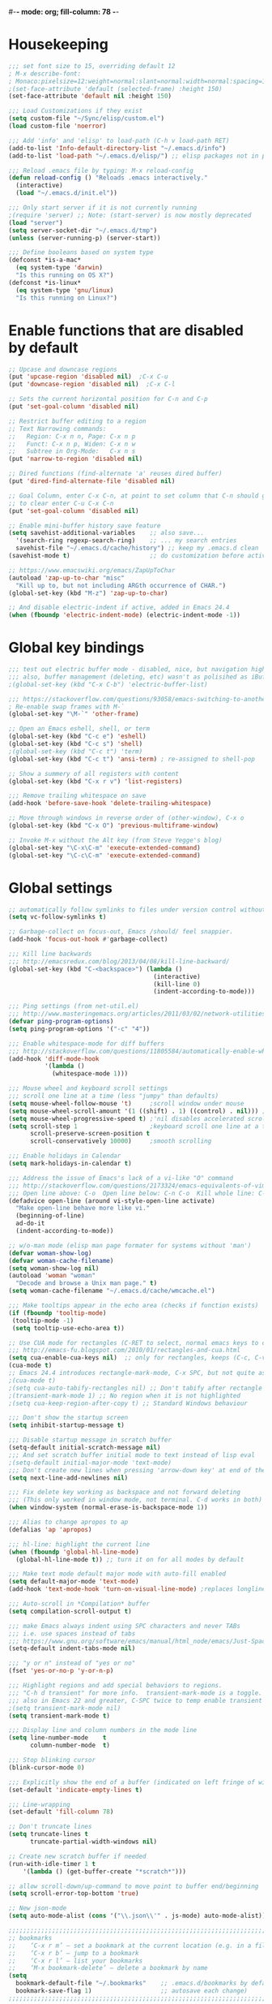 #-*- mode: org; fill-column: 78 -*-
#+STARTUP: overview
#+PROPERTY: header-args :comments yes :results silent

* Housekeeping
#+BEGIN_SRC emacs-lisp
;;; set font size to 15, overriding default 12
; M-x describe-font:
; Monaco:pixelsize=12:weight=normal:slant=normal:width=normal:spacing=100:scalable=true
;(set-face-attribute 'default (selected-frame) :height 150)
(set-face-attribute 'default nil :height 150)

;;; Load Customizations if they exist
(setq custom-file "~/Sync/elisp/custom.el")
(load custom-file 'noerror)

;;; Add 'info' and 'elisp' to load-path (C-h v load-path RET)
(add-to-list 'Info-default-directory-list "~/.emacs.d/info")
(add-to-list 'load-path "~/.emacs.d/elisp/") ;; elisp packages not in pkg manager

;;; Reload .emacs file by typing: M-x reload-config
(defun reload-config () "Reloads .emacs interactively."
  (interactive)
  (load "~/.emacs.d/init.el"))

;;; Only start server if it is not currently running
;(require 'server) ;; Note: (start-server) is now mostly deprecated
(load "server")
(setq server-socket-dir "~/.emacs.d/tmp")
(unless (server-running-p) (server-start))

;;; Define booleans based on system type
(defconst *is-a-mac*
  (eq system-type 'darwin)
  "Is this running on OS X?")
(defconst *is-linux*
  (eq system-type 'gnu/linux)
  "Is this running on Linux?")
#+END_SRC
* Enable functions that are disabled by default
#+BEGIN_SRC emacs-lisp
;; Upcase and downcase regions
(put 'upcase-region 'disabled nil)  ;C-x C-u
(put 'downcase-region 'disabled nil)  ;C-x C-l

;; Sets the current horizontal position for C-n and C-p
(put 'set-goal-column 'disabled nil)

;; Restrict buffer editing to a region
;; Text Narrowing commands:
;;   Region: C-x n n, Page: C-x n p
;;   Funct: C-x n p, Widen: C-x n w
;;   Subtree in Org-Mode:   C-x n s
(put 'narrow-to-region 'disabled nil)

;; Dired functions (find-alternate 'a' reuses dired buffer)
(put 'dired-find-alternate-file 'disabled nil)

;; Goal Column, enter C-x C-n, at point to set column that C-n should go to
;; to clear enter C-u C-x C-n
(put 'set-goal-column 'disabled nil)

;; Enable mini-buffer history save feature
(setq savehist-additional-variables    ;; also save...
  '(search-ring regexp-search-ring)    ;; ... my search entries
  savehist-file "~/.emacs.d/cache/history") ;; keep my .emacs.d clean
(savehist-mode t)                      ;; do customization before activate

;; https://www.emacswiki.org/emacs/ZapUpToChar
(autoload 'zap-up-to-char "misc"
  "Kill up to, but not including ARGth occurrence of CHAR.")
(global-set-key (kbd "M-z") 'zap-up-to-char)

;; And disable electric-indent if active, added in Emacs 24.4
(when (fboundp 'electric-indent-mode) (electric-indent-mode -1))
#+END_SRC
* Global key bindings
#+BEGIN_SRC emacs-lisp
;;; test out electric buffer mode - disabled, nice, but navigation highlighted every line
;;; also, buffer management (deleting, etc) wasn't as polisihed as iBuffer
;(global-set-key (kbd "C-x C-b") 'electric-buffer-list)

;;; https://stackoverflow.com/questions/93058/emacs-switching-to-another-frame-mac-os-x
; Re-enable swap frames with M-`
(global-set-key "\M-`" 'other-frame)

;; Open an Emacs eshell, shell, or term
(global-set-key (kbd "C-c e") 'eshell)
(global-set-key (kbd "C-c s") 'shell)
;(global-set-key (kbd "C-c t") 'term)
(global-set-key (kbd "C-c t") 'ansi-term) ; re-assigned to shell-pop

;; Show a summery of all registers with content
(global-set-key (kbd "C-x r v") 'list-registers)

;;; Remove trailing whitespace on save
(add-hook 'before-save-hook 'delete-trailing-whitespace)

;; Move through windows in reverse order of (other-window), C-x o
(global-set-key (kbd "C-x O") 'previous-multiframe-window)

;; Invoke M-x without the Alt key (from Steve Yegge's blog)
(global-set-key "\C-x\C-m" 'execute-extended-command)
(global-set-key "\C-c\C-m" 'execute-extended-command)
#+END_SRC
* Global settings
#+BEGIN_SRC emacs-lisp
;; automatically follow symlinks to files under version control without prompting
(setq vc-follow-symlinks t)

;; Garbage-collect on focus-out, Emacs /should/ feel snappier.
(add-hook 'focus-out-hook #'garbage-collect)

;;; Kill line backwards
;;; http://emacsredux.com/blog/2013/04/08/kill-line-backward/
(global-set-key (kbd "C-<backspace>") (lambda ()
                                        (interactive)
                                        (kill-line 0)
                                        (indent-according-to-mode)))

;;; Ping settings (from net-util.el)
;;; http://www.masteringemacs.org/articles/2011/03/02/network-utilities-emacs/
(defvar ping-program-options)
(setq ping-program-options '("-c" "4"))

;;; Enable whitespace-mode for diff buffers
;;; http://stackoverflow.com/questions/11805584/automatically-enable-whitespace-mode-in-diff-mode
(add-hook 'diff-mode-hook
          '(lambda ()
            (whitespace-mode 1)))

;;; Mouse wheel and keyboard scroll settings
;;; scroll one line at a time (less "jumpy" than defaults)
(setq mouse-wheel-follow-mouse 't)     ;scroll window under mouse
(setq mouse-wheel-scroll-amount '(1 ((shift) . 1) ((control) . nil))) ;1 line
(setq mouse-wheel-progressive-speed t) ;'nil disables accelerated scrolling
(setq scroll-step 1                    ;keyboard scroll one line at a time
      scroll-preserve-screen-position t
      scroll-conservatively 10000)     ;smooth scrolling

;;; Enable holidays in Calendar
(setq mark-holidays-in-calendar t)

;;; Address the issue of Emacs's lack of a vi-like "O" command
;;; http://stackoverflow.com/questions/2173324/emacs-equivalents-of-vims-dd-o-o
;;; Open line above: C-o  Open line below: C-n C-o  Kill whole line: C-S-Bcksp
(defadvice open-line (around vi-style-open-line activate)
  "Make open-line behave more like vi."
  (beginning-of-line)
  ad-do-it
  (indent-according-to-mode))

;; w/o-man mode (elisp man page formater for systems without 'man')
(defvar woman-show-log)
(defvar woman-cache-filename)
(setq woman-show-log nil)
(autoload 'woman "woman"
  "Decode and browse a Unix man page." t)
(setq woman-cache-filename "~/.emacs.d/cache/wmcache.el")

;;; Make tooltips appear in the echo area (checks if function exists)
(if (fboundp 'tooltip-mode)
 (tooltip-mode -1)
 (setq tooltip-use-echo-area t))

;; Use CUA mode for rectangles (C-RET to select, normal emacs keys to copy)
;;; http://emacs-fu.blogspot.com/2010/01/rectangles-and-cua.html
(setq cua-enable-cua-keys nil)  ;; only for rectangles, keeps (C-c, C-v, C-x).
(cua-mode t)
;; Emacs 24.4 introduces rectangle-mark-mode, C-x SPC, but not quite as useful
;(cua-mode t)
;(setq cua-auto-tabify-rectangles nil) ;; Don't tabify after rectangle commands
;(transient-mark-mode 1) ;; No region when it is not highlighted
;(setq cua-keep-region-after-copy t) ;; Standard Windows behaviour

;;; Don't show the startup screen
(setq inhibit-startup-message t)

;;; Disable startup message in scratch buffer
(setq-default initial-scratch-message nil)
;;; And set scratch buffer initial mode to text instead of lisp eval
;(setq-default initial-major-mode 'text-mode)
;;; Don't create new lines when pressing 'arrow-down key' at end of the buffer
(setq next-line-add-newlines nil)

;;; Fix delete key working as backspace and not forward deleting
;;; (This only worked in window mode, not terminal. C-d works in both)
(when window-system (normal-erase-is-backspace-mode 1))

;;; Alias to change apropos to ap
(defalias 'ap 'apropos)

;;; hl-line: highlight the current line
(when (fboundp 'global-hl-line-mode)
  (global-hl-line-mode t)) ;; turn it on for all modes by default

;;; Make text mode default major mode with auto-fill enabled
(setq default-major-mode 'text-mode)
(add-hook 'text-mode-hook 'turn-on-visual-line-mode) ;replaces longlines in 23

;;; Auto-scroll in *Compilation* buffer
(setq compilation-scroll-output t)

;;; make Emacs always indent using SPC characters and never TABs
;;; i.e. use spaces instead of tabs
;;; https://www.gnu.org/software/emacs/manual/html_node/emacs/Just-Spaces.html
(setq-default indent-tabs-mode nil)

;;; "y or n" instead of "yes or no"
(fset 'yes-or-no-p 'y-or-n-p)

;;; Highlight regions and add special behaviors to regions.
;;; "C-h d transient" for more info.  transient-mark-mode is a toggle.
;;; also in Emacs 22 and greater, C-SPC twice to temp enable transient mark
;(setq transient-mark-mode nil)
(setq transient-mark-mode t)

;;; Display line and column numbers in the mode line
(setq line-number-mode    t
      column-number-mode  t)

;;; Stop blinking cursor
(blink-cursor-mode 0)

;;; Explicitly show the end of a buffer (indicated on left fringe of window)
(set-default 'indicate-empty-lines t)

;;; Line-wrapping
(set-default 'fill-column 78)

;; Don't truncate lines
(setq truncate-lines t
      truncate-partial-width-windows nil)

;; Create new scratch buffer if needed
(run-with-idle-timer 1 t
    '(lambda () (get-buffer-create "*scratch*")))

;; allow scroll-down/up-command to move point to buffer end/beginning
(setq scroll-error-top-bottom 'true)

;; New json-mode
(setq auto-mode-alist (cons '("\\.json\\'" . js-mode) auto-mode-alist))

;;;;;;;;;;;;;;;;;;;;;;;;;;;;;;;;;;;;;;;;;;;;;;;;;;;;;;;;;;;;;;;;;;;;;;;;;;;;;;;
;; bookmarks
;;    ‘C-x r m’ – set a bookmark at the current location (e.g. in a file)
;;    ‘C-x r b’ – jump to a bookmark
;;    ‘C-x r l’ – list your bookmarks
;;    ‘M-x bookmark-delete’ – delete a bookmark by name
(setq
  bookmark-default-file "~/.bookmarks"    ;; .emacs.d/bookmarks by default
  bookmark-save-flag 1)                   ;; autosave each change)
;;;;;;;;;;;;;;;;;;;;;;;;;;;;;;;;;;;;;;;;;;;;;;;;;;;;;;;;;;;;;;;;;;;;;;;;;;;;;;;
#+END_SRC
* OS specific settings
** Linux settings
#+BEGIN_SRC emacs-lisp
;;; -=Linux specific settings
(if *is-linux*
   (progn

;;; http://stackoverflow.com/questions/15277172/how-to-make-emacs-open-all-buffers-in-one-window-debian-linux-gnome
;(setq pop-up-frames 'graphic-only)
(setq pop-up-frames nil)

;;; http://stackoverflow.com/questions/4506249/how-to-make-emacs-org-mode-open-links-to-sites-in-google-chrome
;;; Open up URLs in browser using gnome-open
(setq browse-url-browser-function 'browse-url-generic browse-url-generic-program "gnome-open")

;;; Problems with minibuffer font size display in KDE/Crunchbang/Unity(?), explictily set font
;;; List fonts with M-x descript-font
;(set-default-font "Monospace-10")
))
#+END_SRC
** Darwin settings
#+BEGIN_SRC emacs-lisp
(if *is-a-mac*
   (progn

;; Disable railwaycat's tab bar
;; https://github.com/railwaycat/homebrew-emacsmacport/issues/123
(setq mac-frame-tabbing nil)

;; Don't open up new frames for files dropped on icon, use active frame
(setq ns-pop-up-frames nil)

;;; Drag and drop on the emacs window opens the file in a new buffer instead of appending it to the current buffer
;;; http://stackoverflow.com/questions/3805658/how-to-configure-emacs-drag-and-drop-to-open-instead-of-append-on-osx
(if (fboundp 'ns-find-file)
    (global-set-key [ns-drag-file] 'ns-find-file))

;;; Move deleted files to the System's trash can
;;; set trash-directory otherwise uses freedesktop.org-style
(setq trash-directory "~/.Trash")
(setq delete-by-moving-to-trash t)

;; For Macbook Pro, which has no insert key.
;; http://lists.gnu.org/archive/html/help-gnu-emacs/2006-07/msg00220.html
(global-set-key (kbd "C-c I") (function overwrite-mode))

;;; Open up URLs in mac browser
(setq browse-url-browser-function 'browse-url-default-macosx-browser)
; (setq browse-url-browser-function 'browse-url-default-windows-browser)

;;; Copy and paste into Emacs Terminal
;;; stack overflow, pasting text into emacs on Macintosh
;;; Copy - C-x M-w
;;; Paste - C-x C-y
(defun pt-pbpaste ()
  "Paste data from pasteboard."
  (interactive)
  (shell-command-on-region
    (point)
    (if mark-active (mark) (point))
    "pbpaste" nil t))

(defun pt-pbcopy ()
  "Copy region to pasteboard."
  (interactive)
  (print (mark))
  (when mark-active
    (shell-command-on-region
      (point) (mark) "pbcopy")
    (kill-buffer "*Shell Command Output*")))

(global-set-key [?\C-x ?\C-y] 'pt-pbpaste)
(global-set-key [?\C-x ?\M-w] 'pt-pbcopy)

))
#+END_SRC
* Functions
#+BEGIN_SRC emacs-lisp
;;; ---------------------------------------------------------------------------
;;; https://gist.github.com/mwfogleman/95cc60c87a9323876c6c
;;; http://endlessparentheses.com/emacs-narrow-or-widen-dwim.html
(defun narrow-or-widen-dwim ()
  "If the buffer is narrowed, it widens. Otherwise, it narrows to region, or Org subtree."
  (interactive)
  (cond ((buffer-narrowed-p) (widen))
        ((region-active-p) (narrow-to-region (region-beginning) (region-end)))
        ((equal major-mode 'org-mode) (org-narrow-to-subtree))
        (t (error "Please select a region to narrow to"))))
(global-set-key (kbd "C-c n") 'narrow-or-widen-dwim)

;; I bind this key to C-c n, using the bind-key function that comes with use-package.
;(bind-key "C-c n" 'narrow-or-widen-dwim)

;; I also bind it to C-x t n, using Artur Malabarba's toggle map idea:
;; http:://www.endlessparentheses.com/the-toggle-map-and-wizardry.html

;;; ---------------------------------------------------------------------------
;;; Move lines up or down (can't easily use C-S on MacOS)
;;; http://whattheemacsd.com//editing-defuns.el-02.html
(defun move-line-down ()
  (interactive)
  (let ((col (current-column)))
    (save-excursion
      (forward-line)
      (transpose-lines 1))
    (forward-line)
    (move-to-column col)))

(defun move-line-up ()
  (interactive)
  (let ((col (current-column)))
    (save-excursion
      (forward-line)
      (transpose-lines -1))
    (move-to-column col)))

;(global-set-key (kbd "<C-S-down>") 'move-line-down)
;(global-set-key (kbd "<C-S-up>") 'move-line-up)
(global-set-key (kbd "<M-S-down>") 'move-line-down)
(global-set-key (kbd "<M-S-up>") 'move-line-up)

;;; ---------------------------------------------------------------------------
;;; Match Paren / based on the vim command using %
;;; http://grok2.tripod.com/
(defun match-paren (arg)
      "Go to the matching paren if on a paren; otherwise insert %."
      (interactive "p")
      (cond ((looking-at "\\s\(") (forward-list 1) (backward-char 1))
            ((looking-at "\\s\)") (forward-char 1) (backward-list 1))
            (t (self-insert-command (or arg 1)))))
(global-set-key "%" 'match-paren)

;;; ---------------------------------------------------------------------------
(defun intelligent-close ()
  "quit a frame the same way no matter what kind of frame you are on.

This method, when bound to C-x C-c, allows you to close an emacs frame the
same way, whether it's the sole window you have open, or whether it's
a \"child\" frame of a \"parent\" frame.  If you're like me, and use emacs in
a windowing environment, you probably have lots of frames open at any given
time.  Well, it's a pain to remember to do Ctrl-x 5 0 to dispose of a child
frame, and to remember to do C-x C-x to close the main frame (and if you're
not careful, doing so will take all the child frames away with it).  This
is my solution to that: an intelligent close-frame operation that works in
all cases (even in an emacs -nw session).

Stolen from http://www.dotemacs.de/dotfiles/BenjaminRutt.emacs.html."
  (interactive)
  (if (eq (car (visible-frame-list)) (selected-frame))
      ;;for parent/master frame...
      (if (> (length (visible-frame-list)) 1)
          ;;close a parent with children present
          (delete-frame (selected-frame))
        ;;close a parent with no children present
        (save-buffers-kill-emacs))
    ;;close a child frame
    (delete-frame (selected-frame))))
(global-set-key "\C-x\C-c" 'intelligent-close) ;forward reference
#+END_SRC

* Better defaults
#+BEGIN_SRC emacs-lisp
;;;;;;;;;;;;;;;;;;;;;;;;;;;;;;;;;;;;;;;;;;;;;;;;;;;;;;;;;;;;;;;;;;;;;;;;;;;;;;
;;; -- better-defaults  (moved into init.el to avoid confusion)
;;; https://github.com/technomancy/better-defaults
;(require 'better-defaults)

;(menu-bar-mode -1) ; was making tabbar tabs on 2nd frame
(when (fboundp 'tool-bar-mode)
  (tool-bar-mode -1))
(when (fboundp 'scroll-bar-mode)
  (scroll-bar-mode -1))
(when (fboundp 'horizontal-scroll-bar-mode)
  (horizontal-scroll-bar-mode -1))

(require 'uniquify)
 (setq uniquify-buffer-name-style 'forward)

(require 'saveplace)
  (setq-default save-place t)

(global-set-key (kbd "M-/") 'hippie-expand)
;(global-set-key (kbd "C-x C-b") 'ibuffer) ; set elsewhere in file
;(global-set-key (kbd "M-z") 'zap-up-to-char) ; doesn't exist?

(global-set-key (kbd "C-s") 'isearch-forward-regexp)
(global-set-key (kbd "C-r") 'isearch-backward-regexp)
(global-set-key (kbd "C-M-s") 'isearch-forward)
(global-set-key (kbd "C-M-r") 'isearch-backward)

(show-paren-mode 1)
(setq save-interprogram-paste-before-kill t
      apropos-do-all t
      mouse-yank-at-point t
      require-final-newline t
      visible-bell t
      load-prefer-newer t
      ediff-window-setup-function 'ediff-setup-windows-plain
      save-place-file (concat user-emacs-directory "places")
      backup-directory-alist `(("." . ,(concat user-emacs-directory
                                               "backups"))))
#+END_SRC
* Daily log
#+BEGIN_SRC emacs-lisp
;;; -- daily log -

(defun daily-log ()
  "Automatically opens my daily log file and positions cursor at end of
last sentence."
  (interactive)
  ;(diary)
  (find-file "~/org/DailyLogs/+current") ;symlink to current log
  (goto-char (point-max))  ;go to the maximum accessible value of point
  (search-backward "* Notes") ;search to Notes section first to bypass notes
  (if (re-search-backward "[.!?]") ;search for punctuation from end of file
      (forward-char 1))
  )
(global-set-key (kbd "<f9>") 'daily-log)

;;; ---------------------------------------------------------------------------
;(diary)

;; Email 1
;; I have been using a simple system for writing notes day by day.  Kind of
;; like a diary.  It's really very unsophisticated but helpful.  It will allow
;; you to make notes into a template file.  Weeks, Months (etc...) later, you
;; can refer to them.
;;
;; For those who have never seen it
;; http://aonws01/unix-admin/Daily_Logs/Jerry_Sievers/
;;
;; Many of you new guys' questions to me have been answered from these notes
;; (eg, license keys info, who's who and so forth).
;;
;; John Sconiers asked about this and I set him up with it.  Whole procedure
;; takes only a few minutes to install and probably about fifteen minutes per
;; day to keep up to date.  An investment in time that pays off later.  Other
;; admins who have left Aon used this and liked it too.
;;
;; It also comes with a CGI program which, if your home directory is
;; accessible to aonws01, can allow others to browse your diary (I hear
;; cheering and booing...)
;;
;; Please let me know.  It would be nice to have everyone using this thing at
;; least minimally.

;; Email 2
;; Chris, I have installed the package in your home directory.  Files are in
;; Aon/DailyLogs.  The current log has a symbolic link named +Current.  You
;; also have an alias 'diary' which you can type at the shell.  Doing so will
;; invoke vi on the +Current file and position the cursor on the very last '.'
;; character in the file.  I have added the $HOME/bin directory to your path
;; and created one cron job to stamp the 'monday' file weekly.
;;
;; You should run the command 'new-daily-log' once per week to start a new
;; file.  Optionally, the previous file can be emailed to the destination of
;; your choice.  See the Aon/DailyLogs/.config file for details.
;;
;; Please call if you have any questions.
#+END_SRC
* ansible-vault
Minor mode for manipulating ansible-vault files
https://github.com/zellio/ansible-vault-mode

#+begin_src emacs-lisp
(defun ansible-vault-mode-maybe ()
  (when (ansible-vault--is-vault-file)
    (ansible-vault-mode 1)))

(use-package ansible-vault
  :ensure t
  :init (add-hook 'yaml-mode-hook 'ansible-vault-mode-maybe)
  :config (setq ansible-vault-pass-file "~/.vault_core_pass.txt")
)
#+end_src

* deft
#+BEGIN_SRC emacs-lisp
;;; -- deft - an Emacs mode for quickly browsing, filtering, and editing
;;; directories of plain text notes.  http://jblevins.org/projects/deft/
;;; http://jblevins.org/git/deft.git
(use-package deft
  :ensure t
  :bind ("<f8>" . deft-or-close)
        ("C-c C-g" . deft-find-file)
  :commands (deft)
  :config
    (setq
      deft-extensions '("txt" "org" "md")
      deft-directory "~/org/notes"
      deft-text-mode 'org-mode
      deft-use-filename-as-title t
      deft-recursive t
      deft-ignore-file-regexp "archive\.*")

    ;; Notational Velocity provides a show-hide function key, letting you pop
    ;; in-and-out of the interface quickly. I recreated a crude version of this
    ;; in Deft, bound to f6.
    (define-minor-mode deft-note-mode "Deft notes" nil " Deft-Notes" nil)
    (setq deft-text-mode 'deft-note-mode)
    (defun kill-all-deft-notes ()
      (interactive)
      (save-excursion
        (let((count 0))
          (dolist(buffer (buffer-list))
            (set-buffer buffer)
            (when (not (eq nil deft-note-mode))
              (setq count (1+ count))
              (kill-buffer buffer)))
          )))
    (defun deft-or-close () (interactive) (if (or (eq major-mode 'deft-mode) (not (eq nil deft-note-mode)))
                                              (progn (kill-all-deft-notes) (kill-buffer "*Deft*"))
                                            (deft)
                                            ))
)
#+END_SRC
* dired
https://www.gnu.org/software/emacs/manual/dired-x.html
https://www.emacswiki.org/emacs/DiredExtra#Dired_X
provides extra functionality for Dired Mode.

Hide file detail toggle `(`

#+begin_src emacs-lisp
(use-package dired-x
  :ensure nil
  :demand t
  :bind ("C-x C-j"   . dired-jump)
        ("C-x 4 C-j" . dired-jump-other-window)
  :config
     (setq-default dired-omit-files-p t)
     (setq dired-listing-switches "-alhv")
     (setq dired-omit-files "^\\.\\|^#.#$\\|.~$")
     ;(define-key dired-mode-map (kbd "/") #'dired-narrow-fuzzy) ; requires dired-hacks
     (define-key dired-mode-map (kbd "h") #'dired-omit-mode)
     (define-key dired-mode-map (kbd "e") #'read-only-mode)

     ;; Auto-refresh dired on file change
     (add-hook 'dired-mode-hook 'auto-revert-mode)

     ;; disable line wrapping in dired mode
     (add-hook 'dired-mode-hook (lambda () (setq truncate-lines t)))

     ;; enable side-by-side dired buffer targets
     ;; Split your window, split-window-vertically & go to another dired directory.
     ;; When you will press C to copy, the other dir in the split pane will be
     ;; default destination.
     (setq dired-dwim-target t) ;; suggest copying/moving to other dired buffer in split view
)
#+end_src

dired-launchc
https://github.com/thomp/dired-launch
#+begin_src emacs-lisp
;(use-package dired-launch
;  :ensure t
;  :config
;  ;; use xdg-open as the default launcher
;  (setq dired-launch-default-launcher '("xdg-open"))
;  bind the 'l' key to dired-launch-command
;  (define-key dired-launch-mode-map (kbd "l") 'dired-launch-command)
;)

(use-package dired-launch
  :ensure t
  :hook
  (dired-mode . dired-launch-mode)
)
#+end_src

* elpa-keyring-update
https://elpa.gnu.org/packages/gnu-elpa-keyring-update.html
https://stackoverflow.com/questions/58202993/emacs-failed-to-verify-signature-archive-contents-sig
Old key expired Sep 23, 2019

Required to install elpa packages

#+begin_src emacs-lisp
(use-package gnu-elpa-keyring-update
  :ensure t
  :config
  (setq gnutls-algorithm-priority "NORMAL:-VERS-TLS1.3")
)
#+end_src
* eshell
From zamandsky
https://github.com/zamansky/dot-emacs

#+begin_src emacs-lisp
(use-package exec-path-from-shell
  :ensure t
  :config
  (exec-path-from-shell-initialize)
)

(use-package eshell-git-prompt
  :ensure t
  :config
  (eshell-git-prompt-use-theme 'git-radar)
)

(setq scroll-step 1)

(require 'cl-lib)
 (defun select-or-create (arg)
   "Commentary ARG."
   (if (string= arg "New eshell")
       (eshell t)
     (switch-to-buffer arg)))
 (defun eshell-switcher (&optional arg)
   "Commentary ARG."
   (interactive)
   (let* (
          (buffers (cl-remove-if-not (lambda (n) (eq (buffer-local-value 'major-mode n) 'eshell-mode)) (buffer-list)) )
          (names (mapcar (lambda (n) (buffer-name n)) buffers))
          (num-buffers (length buffers) )
          (in-eshellp (eq major-mode 'eshell-mode)))
     (cond ((eq num-buffers 0) (eshell (or arg t)))
           ((not in-eshellp) (switch-to-buffer (car buffers)))
           (t (select-or-create (completing-read "Select Shell:" (cons "New eshell" names)))))))

(defun eshell/in-term (prog &rest args)
  "Run shell command in term buffer."
  (switch-to-buffer (apply #'make-term prog prog nil args))
  (term-mode)
  (term-char-mode))

(global-set-key (kbd "C-c x") 'eshell-switcher)
#+end_src

* git gutter
https://github.com/syohex/emacs-git-gutter
Emacs port of GitGutter which is Sublime Text Plugin
Show icon in gutter area indicating if ins, mod or del

#+BEGIN_SRC emacs-lisp
(use-package git-gutter
  :ensure t
  :defer 0.3
  :config
    (global-git-gutter-mode t)
)
#+END_SRC
* ibuffer
#+BEGIN_SRC emacs-lisp
;;; -- ibuffer - *Nice* buffer switching
;;
;; ibuffer filtering
;;
;; Search all marked buffers
;;   ‘M-s a C-s’ - Do incremental search in the marked buffers.
;;   ‘M-s a C-M-s’ - Isearch for regexp in the marked buffers.
;;   ‘U’ - Replace by regexp in each of the marked buffers.
;;   ‘Q’ - Query replace in each of the marked buffers.
;;   ‘I’ - As above, with a regular expression.
(use-package ibuffer
  :ensure nil
  :bind ( "C-x C-b" . ibuffer)
  :config
    ;; Don't show empty buffer groups
    (setq ibuffer-show-empty-filter-groups nil)

    ;; work groups for ibuffer
    (setq ibuffer-saved-filter-groups
          '(("default"
             ("version control" (or (mode . svn-status-mode)
                       (mode . svn-log-edit-mode)
                       (name . "^\\*svn-")
                       (name . "^\\*vc\\*$")
                       (name . "^\\*Annotate")
                       (name . "^\\*vc-")
                       (name . "^\\*git-")
                       (name . "^\\*magit")))
             ("emacs" (or (name . "^\\*scratch\\*$")
                          (name . "^\\*Messages\\*$")
                          (name . "^TAGS\\(<[0-9]+>\\)?$")
                          (name . "^\\*info\\*$")
                          (name . "^\\*Occur\\*$")
                          (name . "^\\*grep\\*$")
                          (name . "^\\*Compile-Log\\*$")
                          (name . "^\\*Backtrace\\*$")
                          (name . "^\\*Process List\\*$")
                          (name . "^\\*gud\\*$")
                          (name . "^\\*Man")
                          (name . "^\\*WoMan")
                          (name . "^\\*Kill Ring\\*$")
                          (name . "^\\*Completions\\*$")
                          (name . "^\\*tramp")
                          (name . "^\\*shell\\*$")
                          (name . "^\\*compilation\\*$")))
             ("Helm" (or (name . "\*helm\*")))
             ("Help" (or (name . "\*Help\*")
                         (name . "\*Apropos\*")
                         (name . "\*info\*")))
             ("emacs-source" (or (mode . emacs-lisp-mode)
                                 (filename . "/Applications/Emacs.app")
                                 (filename . "/bin/emacs")))
             ("emacs-config" (or (filename . ".emacs.d")
                                 (filename . "emacs-config")))
            ("org" (or (name . "^\\*org-")
                        (name . "^\\*Org")
                        (mode . org-mode)
                        (mode . muse-mode)
                        (name . "^\\*Calendar\\*$")
                        (name . "^+current$")
                        (name . "^diary$")
                        (name . "^\\*Agenda")))
             ("latex" (or (mode . latex-mode)
                          (mode . LaTeX-mode)
                          (mode . bibtex-mode)
                          (mode . reftex-mode)))
             ("dired" (or (mode . dired-mode)))
             ("perl" (mode . cperl-mode))
             ("erc" (mode . erc-mode))
             ("shell" (or (mode . shell-mode)
                            (name . "^\\*terminal\\*$")
                            (name . "^\\*ansi-term\\*$")
                            (name . "^\\*shell\\*$")
                            (name . "^\\*eshell\\*$")))
             ("gnus" (or (name . "^\\*gnus trace\\*$")
                            (mode . message-mode)
                            (mode . bbdb-mode)
                            (mode . mail-mode)
                            (mode . gnus-group-mode)
                            (mode . gnus-summary-mode)
                            (mode . gnus-article-mode)
                            (name . "^\\.bbdb$")
                            (name . "^\\.newsrc-dribble"))))))

    ;; Order the groups so the order is : [Default], [agenda], [emacs]
    (defadvice ibuffer-generate-filter-groups (after reverse-ibuffer-groups ()
                                                     activate)
      (setq ad-return-value (nreverse ad-return-value)))

    ;; Hide the following buffers
    ;;(setq ibuffer-never-show-predicates
    ;;      (list "\\*Completions\\*"
    ;;            "\\*vc\\*"))

    ;; Enable ibuffer expert mode, don't prompt on buffer deletes
    (setq ibuffer-expert t)

    ;; Load the 'work' group, can set to load groups by location
    ;; ibuffer-auto-mode is a minor mode that automatically keeps the buffer
    ;; list up to date. I turn it on in my ibuffer-mode-hook:
    (add-hook 'ibuffer-mode-hook
              '(lambda ()
                 (ibuffer-auto-mode 1)
                 (ibuffer-switch-to-saved-filter-groups "default")))
)
#+END_SRC

* ispell
https://www.gnu.org/software/emacs/manual/html_node/emacs/Spelling.html
ispell - interactive spell, set ispell checks to use aspell
on mac:  `brew install aspell --lang=en` (instead of ispell)

#+BEGIN_SRC emacs-lisp
(use-package ispell
  :ensure nil
  :defer 0.5
  :custom
     (ispell-program-name "aspell")
     (ispell-list-command "list")
     ;; sug-mode=fast is more accurate, slower then ultra
     (ispell-extra-args '("--sug-mode=fast")))
#+END_SRC
* ivy, swiper, counsel, and counsel-projectile
https://github.com/abo-abo/swiper
http://cestlaz.github.io/posts/using-emacs-6-swiper/
https://www.reddit.com/r/emacs/comments/910pga/tip_how_to_use_ivy_and_its_utilities_in_your/

#+BEGIN_SRC emacs-lisp
;https://github.com/lewang/flx
;Fuzzy matching for Emacs ... a la Sublime Text.
;can be used by ivy - https://oremacs.com/2016/01/06/ivy-flx/
(use-package flx
  :ensure t
)

;;; -- ivy-mode - a generic completion mechanism for Emacs
;;; swiper - an alternative to isearch uses ivy to show overview of all matches
;;; https://github.com/abo-abo/swiper
;;; changed from ("C-s"     . swiper) ;; Ivy-based interface to standard commands
(use-package ivy
  :ensure t
  :defer 0.5
  :init (ivy-mode 1)
  :commands ivy
  :bind (("C-s"     . counsel-grep-or-swiper) ;; swiper for small files, counsel-grep for larger
         ("C-x C-r" . counsel-recentf)
         ("<f6>"    . ivy-resume)
         ("M-x"     . counsel-M-x)
         ("C-x C-f" . counsel-find-file)
         ("<f1> f"  . counsel-describe-function)
         ("<f1> v"  . counsel-describe-variable)
         ("<f1> l"  . counsel-find-library)
         ("<f1> i"  . counsel-info-lookup-symbol)
         ("<f1> u"  . counsel-unicode-char)
         ("C-c G"   . counsel-git) ;;; Ivy-based interface to shell and system tools
         ("C-c j"   . counsel-git-grep)
         ("C-c k"   . counsel-ag)
         ("C-x l"   . counsel-locate)
         ("C-S-o"   . counsel-rhythmbox)
         ("C-r"     . counsel-minibuffer-history)) ;; disable M-x filter
  :custom
    (ivy-count-format "(%d/%d) ")
    (ivy-display-style 'fancy)
    (ivy-use-virtual-buffers t)
    (enable-recursive-minibuffers t)
    (ivy-virtual-abbreviate 'full)
    (ivy-dynamic-exhibit-delay-ms 250)
    (ivy-re-builders-alist
      '((swiper . ivy--regex-plus)    ;disable fuzzy matching for swiper
        (t      . ivy--regex-fuzzy))) ;but enable for ivy
    (ivy-initial-inputs-alist nil)
)
#+END_SRC

ivy-avy
#+BEGIN_SRC emacs-lisp
(use-package avy
  :ensure t
  :bind
  (("C-c SPC" . avy-goto-word-1))
  :config
  (setq avy-background t))
#+END_SRC

counsel
#+BEGIN_SRC emacs-lisp
(use-package counsel
  :ensure t
  :after ivy
  :config (counsel-mode)
)
#+END_SRC

ivy-rich (can't find package?) - removed
https://github.com/Yevgnen/ivy-rich
#+BEGIN_SRC emacs-lisp
;(use-package ivy-rich
;  :after ivy
;  :custom
;  (ivy-virtual-abbreviate 'full
;                          ivy-rich-switch-buffer-align-virtual-buffer t
;                          ivy-rich-path-style 'abbrev)
;  :config
;  (ivy-set-display-transformer 'ivy-switch-buffer
;                               'ivy-rich-switch-buffer-transformer))
#+END_SRC

swiper
#+BEGIN_SRC emacs-lisp
(use-package swiper
  :ensure t
  :after ivy)

; https://emacs.stackexchange.com/questions/40556/swiper-get-last-search-term
; https://emacs.stackexchange.com/questions/55775/how-can-i-resume-swiper-isearch-with-the-next-line-selected
;(defun my-swiper-isearch-again ()
;  "Start swiper-isearch with the last thing searched for."
;  (interactive)
;  (swiper-isearch (car swiper-history)))
;(global-set-key (kbd "s-g") 'my-swiper-isearch-again)
#+END_SRC

ivy counsel-projectile
#+BEGIN_SRC emacs-lisp
;; projectile ivy integration
(use-package counsel-projectile
  :ensure t
  :commands counsel-projectile)
#+END_SRC

* magit
https://github.com/magit/magit
It's Magit! A Git porcelain inside Emacs. https://magit.vc

#+begin_src emacs-lisp
(use-package magit
  :ensure t
  :defer 5
  :commands magit
  :bind
    (("C-x g" . magit-status)
     ("C-x G" . magit-status-with-prefix)
     ("C-x M-g" . magit-dispatch-popup)
     ("C-c M-g" . global-magit-file-mode))
  :config
    (setq magit-completing-read-function 'ivy-completing-read)
)
#+end_src

* neotree
A emacs tree plugin like NerdTree for Vim.
https://github.com/jaypei/emacs-neotree
#  :bind ("C-;" . neotree-toggle)
#  :config
#  (setq neo-theme (if window-system 'icons 'arrows)))
#   :bind ("<f5>" . neotree-toggle)

#+begin_src emacs-lisp
(use-package neotree
  :ensure t
  :bind ("M-p" . neotree-toggle)
)
#+end_src
* org-mode
#+BEGIN_SRC emacs-lisp
;; Enable easy templates (separated out in org-mode 9.2?), menu of template choices:  C-c C-,
;; https://orgmode.org/manual/Easy-templates.html
;; https://code.orgmode.org/bzg/org-mode/src/master/etc/ORG-NEWS#L65
(use-package org-tempo)

;; Prevent inadvertently edits an the invisible part of the buffer
(setq-default org-catch-invisible-edits 'smart)

;; Load additional exporters, or limit them with:  (setq org-export-backends '(ascii html latex odt))
;(eval-after-load 'org
;      (lambda()
;        (require 'ox-texinfo) ; texi and info
;        (require 'ox-md)      ; markdown
;        (require 'ox-odt)     ; opendoc text
;        (require 'ox-opml)
;        (require 'ox-confluence)))

;; Bind C-h o to org-info
(define-key global-map (kbd "C-h o") 'org-info)

;; The following lines are always needed.  Choose your own keys.
;(add-to-list 'auto-mode-alist '("\\.org\\'" . org-mode))
(global-set-key "\C-cl" 'org-store-link)
(global-set-key "\C-ca" 'org-agenda)
(global-set-key "\C-cb" 'org-iswitchb)
(global-set-key "\C-cc" 'org-capture)

;; Set to the location of your Org files on your local system
(setq org-directory "~/org")

;; Open all txt files in org-mode
(add-to-list 'auto-mode-alist '("\\.txt$" . org-mode))


;;; Agenda
;; Agenda window setup
(setq org-agenda-window-setup 'current-window) ;; don't kill my window setup

;; Include emacs diary, not needed if using org-anniversary
;(setq org-agenda-include-diary t)

;; Custom agenda commands
;; http://members.optusnet.com.au/~charles57/GTD/mydotemacs.txt
(setq org-agenda-custom-commands
'(
("P" "Projects"
              ((tags "PROJECT")))

("H" "Office and Home Lists"
     ((agenda)
          (tags-todo "OFFICE")
          (tags-todo "HOME")
          (tags-todo "COMPUTER")
          (tags-todo "DVD")
          (tags-todo "READING")))

("D" "Daily Action List"
     ((agenda "" ((org-agenda-ndays 1)
                     (org-agenda-sorting-strategy
                        (quote ((agenda time-up priority-down tag-up))))
                     (org-deadline-warning-days 0)
                     ))))))


;;; Capture
;; NOTE:  Fibonacci format: 0, 0.5, 1, 2, 3, 5, 8, 13, 20, 40, 100
;; Setup default target for notes and a global hotkey for new ones
;; NOTE:  Need org-mode version 6.3.6 or later for this to work
;; http://stackoverflow.com/questions/3622603/org-mode-setup-problem-when-trying-to-use-capture
(setq org-default-notes-file (expand-file-name "~/org/notes.org"))

;; Capture templates - C-c c t
;; Based on Sacha Chua's org-capture-tempaltes
;; http://pages.sachachua.com/.emacs.d/Sacha.html
(defvar dbj/org-basic-task-template "* TODO %^{Task}
SCHEDULED: %^t

:PROPERTIES:
:Story: %^{story|2|0|0.5|1|2|3|5|8|13}
:END:
:LOGBOOK:
- State \"TODO\"       from \"\"           %U
:END:
%?" "Basic task data")

(defvar dbj/org-basic-jira-template "* TODO %^{Task}
SCHEDULED: %^t

:PROPERTIES:
:Story: %^{story|2|0|0.5|1|2|3|5|8|13}
:URL: %^{URL}
:END:
:LOGBOOK:
- State \"TODO\"       from \"\"           %U
:END:
%?" "Basic task data")

(defvar dbj/org-basic-someday-template "* %^{Task}
:PROPERTIES:
:Story: %^{story|2|0|0.5|1|2|3|5|8|13}
:END:
:LOGBOOK:
- State \"TODO\"       from \"\"           %U
:END:
%?" "Basic task data")

(setq org-capture-templates
      `(("t" "Tasks" entry
          (file "~/org/inbox.org"), dbj/org-basic-task-template)
          ;(file+headline "~/org/inbox.org" "Tasks"), dbj/org-basic-task-template)

        ("j" "Jira" entry
          (file "~/org/inbox.org"), dbj/org-basic-jira-template)

        ("s" "Someday task" entry
          (file "~/org/someday.org"), dbj/org-basic-someday-template)

        ("r" "Reference information" entry
          (file+headline "~/org/reference.org" "Inbox"))

        ("n" "Notes" entry
          (file+headline "~/org/notes.org"))

        ("o" "Journal" entry
          (file+olp+datetree "~/org/journal.org")
          "* %?\nEntered on %U\n  %i\n  %a")
))


;;; Other
;; When adding new heading below the current heading, the new heading is
;; placed after the body instead of before it.  C-<RET>
(setq org-insert-heading-respect-content t)

;; Set Todo keywords, same as:
;; Shortcut key:  C-c C-t
;; #+TODO: TODO(t) INPROGRESS(p) WAITING(w) | DONE(d) CANCELED(c)
(setq org-todo-keywords
      '((sequence "TODO(t)" "INPROGRESS(p)" "WAITING(w@/!)")
        (sequence "|" "DONE(d!)" "CANCELED(c@)")))

;; Set Tags, same as:
;; #+TAGS: home(h) work(w) @computer(c) @phone(p) errants(e)
(setq org-tag-alist '(("@office" . ?o) ("@home" . ?h) ("computer" . ?c)
                      ("phone" . ?p) ("reading" . ?r)))

;; Prevent C-k from killing whole subtrees and losing work
(setq org-special-ctrl-k t)

;; Fontify code buffers in org, instead of grey text
;; This is especially nice when you open an editing buffer with [Ctrl+c ']
;; to insert code into the #+begin_src ... #+end_src area.
(setq org-src-fontify-natively t)

;; org-refile (C-c C-w) settings from:
;; http://www.mail-archive.com/emacs-orgmode@gnu.org/msg34415.html
;; http://doc.norang.ca/org-mode.html#RefileSetup
; Targets include this file and any file contributing to the agenda - up to 9 levels deep
(setq org-refile-targets '((org-agenda-files :maxlevel . 2)
                           (nil :maxlevel . 3)))

; Use full outline paths for refile targets - we file directly with IDO
(setq org-refile-use-outline-path t)
;(setq org-refile-use-outline-path 'file)

; Targets complete directly with IDO
(setq org-outline-path-complete-in-steps nil)

; Allow refile to create parent tasks with confirmation
(setq org-refile-allow-creating-parent-nodes (quote confirm))


;; MobileOrg config
;; M-x org-mobile-push - copy org files to ~/Dropbox/MobileOrg
;; M-x org-mobile-pull - integrate remove changes into local org files
;;
;; Set to the location of your Org files on your local system
;(setq org-directory "~/org")
;; Set to the name of the file where new notes will be stored
;(setq org-mobile-inbox-for-pull "~/org/flagged.org")
;; Set to <your Dropbox root directory>/MobileOrg.
;(setq org-mobile-directory "~/Dropbox/Home/MobileOrg")

;;; Strike-through finished todos
;; sachachua.com/blog/2012/12/emacs-strike-through-headlines-for-done-tasks-in-org/
(setq org-fontify-done-headline t)
(custom-set-faces
 '(org-done ((t (:foreground "PaleGreen"
                 :weight normal
                 :strike-through t))))
 '(org-headline-done
            ((((class color) (min-colors 16) (background dark))
               (:foreground "LightSalmon" :strike-through t)))))

;;; Make sure to hightlight mysql sql keywords:
;;; ex. #+BEGIN_SRC sql
;;;        SELECT foo FROM bar
;;;     #+END_SRC
(add-hook 'sql-mode-hook
          (lambda ()
            (sql-highlight-mysql-keywords)))

;;; Enable other org-babel langauges
(org-babel-do-load-languages
  (quote org-babel-load-languages)
  (quote ((emacs-lisp . t)
          ;(asymptote . t) ;Asymptote
          (awk . t)       ;Awk
          (C . t)         ;C
          ;(C++ . t)       ;C++
          ;(clojure . t)   ;Clojure
          ;(css . t)       ;CSS
          ;(d . f)        ;D
          ;(ditaa . f)     ;ditaa
          ;(dot . t)       ;Graphviz
          ;(calc . t)      ; Emacs Calc
          ;(fortran . t)   ;Fortran
          (gnuplot . t)   ;requires gnuplot installed
          ;(haskell . t)   ;Haskell
          (java . t)      ;Java
          (js . t)        ;Javascript
          ;(latex . t)     ;LaTeX
          (ledger . f)    ;Ledger
          (lisp . t)      ;Lisp
          ;(lilypond . t)  ;Lilypond
          ;(lua . t)       ;Lua
          ;(matlab . t)    ;MATLAB
          ;(mscgen . t)    ;Mscgen
          ;(ocaml . t)     ;Objective Caml
          ;(octave . t)    ;octave
          (org . t)       ;Org mode
          ;(oz . f)        ;Oz
          (perl . t)      ;Perl
          ;(plantuml . t)  ;Plantuml
          ;(processing . t) ;Processing.js
          (python . t)    ;Python
          ;(R . t)         ;R
          (ruby . t)      ;Ruby
          ;(sass . t)      ;Sass
          ;(scheme . t)    ;Scheme
          (screen . t)    ;GNU Screen
          (sed . t)       ;Sed
          (shell . t)     ;shell
          (sql . t)       ; SQL
          ;(sqlite .t)     ;SQLite
)))
#+END_SRC
* osx-trash
https://github.com/lunaryorn/osx-trash.el
Make Emacs' delete-by-moving-to-trash do what you expect it to do on OS X.

#+BEGIN_SRC emacs-lisp
(use-package osx-trash
   :ensure t
   :config
   (when (eq system-type 'darwin)
     (osx-trash-setup))
   (setq delete-by-moving-to-trash t)
)
#+END_SRC

* projectile
https://github.com/bbatsov/projectile
http://batsov.com/projectile/
projectile - project managent (works with helm)
Project navigation and management library for Emacs
Keybindings: https://projectile.readthedocs.io/en/latest/usage/

#+BEGIN_SRC emacs-lisp
(use-package projectile
  :ensure t
  :defer 5
  :config
    (projectile-mode +1)
    ;(define-key projectile-mode-map (kbd "s-p") 'projectile-command-map) ; super-p
    (define-key projectile-mode-map (kbd "C-c p") 'projectile-command-map)
    ;(define-key projectile-mode-map (kbd "C-c C-p") 'projectile-command-map) ; conflicts with lsp-mode python
    (setq projectile-completion-system 'ivy) ; use ivy for completion
    (setq projectile-enable-caching t) ; enable caching
    (setq projectile-indexing-method 'alien) ; external cmd for indexing
    ;; put bookmark and cache in cache directory
    (setq projectile-known-projects-file (concat user-emacs-directory "cache/projectile-bookmarks.eld"))
    (setq projectile-cache-file (concat user-emacs-directory "cache/projectile.cache"))
)
#+END_SRC
* recentf
https://www.emacswiki.org/emacs/RecentFiles
a minor mode that builds a list of recently opened files
http://www.masteringemacs.org/articles/2011/01/27/find-files-faster-recent-files-package/
(autoload 'recentf "recentf" "List recent files" t)

#+BEGIN_SRC emacs-lisp
(use-package recentf
  :ensure nil
  :init (recentf-mode 1) ;; turn it on
  :custom
     (recentf-save-file "~/.emacs.d/cache/recentf")
     (recentf-auto-cleanup 200)
     (recentf-max-saved-items 200)      ;; max save file cache
     (recentf-max-menu-items 15)      ;; max 15 in menu
    ;(global-set-key "\C-x\ \C-r" 'recentf-open-files)
    ;(global-set-key (kbd "C-x C-r") 'helm-recentf)
)
#+END_SRC
* restclient
https://github.com/pashky/restclient.el
HTTP REST client tool for emacs
#+begin_src emacs-lisp
(use-package restclient
  :ensure t)
#+end_src

* s
https://github.com/magnars/s.el
The long lost Emacs string manipulation library

#+BEGIN_SRC emacs-lisp
(use-package s
  :ensure t)
#+END_SRC
* smex
https://github.com/nonsequitur/smex
A smart M-x enhancement for Emacs.
counsel-M-x re-uses smex while offering extra features.

#+BEGIN_SRC emacs-lisp
(use-package smex
  :ensure t
  :defer 2
  ;:bind (("M-x" . smex)
  ;       ("M-X" . smex-major-mode-commands))
  :config
  (progn
    (smex-initialize)))
#+END_SRC

* themes
zenburn-theme
https://github.com/bbatsov/zenburn-emacs
The Zenburn colour theme ported to Emacs

#+BEGIN_SRC emacs-lisp
(use-package zenburn-theme
  :ensure t
  :config
  (if (display-graphic-p)
      (load-theme 'zenburn :no-confirm)  ; Emacs in own window (zenburn)
    (load-theme 'wheatgrass :no-confirm)  ; Emacs in tty
  )
)
#+END_SRC
* which-key
https://github.com/justbur/emacs-which-key
Emacs package that displays available keybindings in popup

#+BEGIN_SRC emacs-lisp
(use-package which-key
   :ensure t
  :defer 10
   :config
   (progn
     (setq which-key-popup-type 'side-window) ;Default
      ;; (setq which-key-popup-type 'minibuffer)

      (setq which-key-compute-remaps t) ;Show correct descriptions for remapped keys

      (setq which-key-allow-multiple-replacements t) ;Default = nil
      (which-key-mode))
)
#+END_SRC
* flyceck - causing startup error with company-lsp
#+begin_src emacs-lisp
;(use-package flycheck
;  :ensure t
;  ;:init
;  ;(global-flycheck-mode t)
;)
#+end_src

* company
http://company-mode.github.io/
Company is a text completion framework for Emacs. The name stands for "complete anything".
It uses pluggable back-ends and front-ends to retrieve and display completion candidates.

#+begin_src emacs-lisp
(use-package company
  :ensure t
  :config
  (setq company-idle-delay 0)
  (setq company-minimum-prefix-length 3)

  (global-company-mode t)
  (setq company-global-modes '(not org-mode))
)
#+end_src

* yasnippet
https://github.com/joaotavora/yasnippet
A template system for Emacs http://joaotavora.github.com/yasnippet/

#+BEGIN_SRC emacs-lisp
(use-package yasnippet
  :ensure t
)
#+END_SRC
* python
# https://github.com/pyenv/pyenv-virtualenvwrapper
# brew install pyenv-virtualenvwrapper
# (for linux:  git clone https://github.com/pyenv/pyenv-virtualenvwrapper.git $(pyenv root)/plugins/pyenv-virtualenvwrapper)
#
# Instlall virtualenv: pip install virtualenv (this is a PITA to maintain, trying to not use it)
# Create virtualenv: virtualenv -p python3 ~/.virtualenvs/p3 (or mkvirtualenv p3)
# or, for python3:  python3 -m venv ~/.virtualenvs/p3
# enable: workon p3
# or, for python3:  cd ~/.virtualenvs/p3/bin; source ./activate
# stop:   deactivate p3
# or, for python3:  deactivate

# Setup virtualenv with pyenv, activate with: M-x pyenv-workon python3-emacs
pyenv virtualenv 3.8.0 python3-emacs
pyenv local python3-emacs
pyenv versions

pip install --upgrade pip
#pip install virtualenv
pip install 'python-language-server[all]'
pip install flake8 flake8-docstrings flake8-polyfill flake8-quotes flake8-string-format pep8 pep8-naming

--

To run code in emacs:
M-x python-mode
C-c C-p : run-python
C-c C-c : python-shell-send-buffer

C-c C-z : open a python shell
C-c C-c : run the content of the buffer in the opened python shell
C-c C-r : run the selected region in the python shell

C-c C-c       python-shell-send-buffer
C-c C-d       python-describe-at-point
C-c C-f       python-eldoc-at-point
C-c C-j       imenu
C-c C-l       python-shell-send-file
C-c C-p       run-python
C-c C-r       python-shell-send-region
C-c C-s       python-shell-send-string
C-c C-t       Prefix Command
C-c C-v       python-check
C-c C-z       python-shell-switch-to-shell
C-c <     python-indent-shift-left
C-c >     python-indent-shift-right

C-c C-t c python-skeleton-class
C-c C-t d python-skeleton-def
C-c C-t f python-skeleton-for
C-c C-t i python-skeleton-if
C-c C-t m python-skeleton-import
C-c C-t t python-skeleton-try
C-c C-t w python-skeleton-while

;#+begin_src emacs-lisp
;(use-package virtualenvwrapper
;  :ensure t
;  :config
;  (venv-initialize-interactive-shells)
;  (venv-initialize-eshell))
;
;(venv-workon "p3")
;(setq lsp-python-executable-cmd "python3")
;#+end_src

#+begin_src emacs-lisp
(use-package pyvenv
  :ensure t
  :init
  (add-to-list 'exec-path "~/.pyenv/shims")
  (setenv "WORKON_HOME" "~/.pyenv/versions/")
  :config
  (pyvenv-mode 1)
  ;:bind
  ;("C-x p e" . pyenv-activate-current-project)
)
#+end_src

* live-py-plugin
https://www.youtube.com/watch?v=bYy90EUAh98

https://github.com/donkirkby/live-py-plugin
Live coding in Python with PyCharm, Emacs, Sublime Text, or even a browser

#+begin_src emacs-lisp
(use-package live-py-mode
  :ensure t
  :defer t
)
#+end_src

* lsp-mode
https://github.com/emacs-lsp/lsp-mode
Emacs client/library for the Language Server Protocol

Install python lsp:
  workon p3
  pip install 'python-language-server[all]'

;; company-lsp: Company completion backend for lsp-mode
#+begin_src emacs-lisp
(use-package company-lsp
  :ensure t
  :config
  (setq company-lsp-enable-snippet t)
  (push 'company-lsp company-backends)
)
#+end_src

#+begin_src emacs-lisp
(use-package lsp-mode
  :ensure t
  :commands lsp
  :custom
  (lsp-auto-guess-root nil)
  ;(lsp-prefer-flymake nil) ; Use flycheck instead of flymake
  ;; but now errors with: Error (use-package): company-lsp/:catch: Symbol’s function definition is void: flycheck-define-generic-checker
  :bind (:map lsp-mode-map ("C-c C-f" . lsp-format-buffer))
  :hook ((python-mode) . lsp)
  :config
  (setq lsp-pyls-server-command '("~/.pyenv/shims/pyls"))
  (setq lsp-signature-auto-activate t lsp-signature-doc-lines 1)
)

(use-package lsp-ui
  :after lsp-mode
  :ensure t
  :diminish
  :commands lsp-ui-mode
  :custom-face
  (lsp-ui-doc-background ((t (:background nil))))
  (lsp-ui-doc-header ((t (:inherit (font-lock-string-face italic)))))
  :bind (:map lsp-ui-mode-map
              ([remap xref-find-definitions] . lsp-ui-peek-find-definitions)
              ([remap xref-find-references] . lsp-ui-peek-find-references)
              ("C-c u" . lsp-ui-imenu))
  :custom
  (lsp-ui-doc-enable t)
  (lsp-ui-doc-header t)
  (lsp-ui-doc-include-signature t)
  (lsp-ui-doc-position 'top)
  (lsp-ui-doc-border (face-foreground 'default))
  (lsp-ui-sideline-enable nil)
  (lsp-ui-sideline-ignore-duplicate t)
  (lsp-ui-sideline-show-code-actions nil)
  :config
  ;; Use lsp-ui-doc-webkit only in GUI
  (setq lsp-ui-doc-use-webkit t)
  ;; WORKAROUND Hide mode-line of the lsp-ui-imenu buffer
  ;; https://github.com/emacs-lsp/lsp-ui/issues/243
  (defadvice lsp-ui-imenu (after hide-lsp-ui-imenu-mode-line activate)
    (setq mode-line-format nil))
)
#+end_src
* vterm
https://github.com/akermu/emacs-libvterm
Emacs libvterm integration

# build on Mac
cd .emacs.d
brew install libvterm cmake libtool (renamed as glibtool)
cd ~/.emacs.d
git clone git@github.com:akermu/emacs-libvterm.git
cd emacs-libvterm
mkdir -p build && cd build
cmake ..
make

# check signed vaule
$ codesign -dv ./vterm-module.so
./vterm-module.so: code object is not signed at all

#+begin_src emacs-lisp
(use-package vterm
  :load-path  "~/.emacs.d/emacs-libvterm/"
  :defer t
  :config
  (define-key vterm-mode-map [return] #'vterm-send-return)
)
#+end_src
